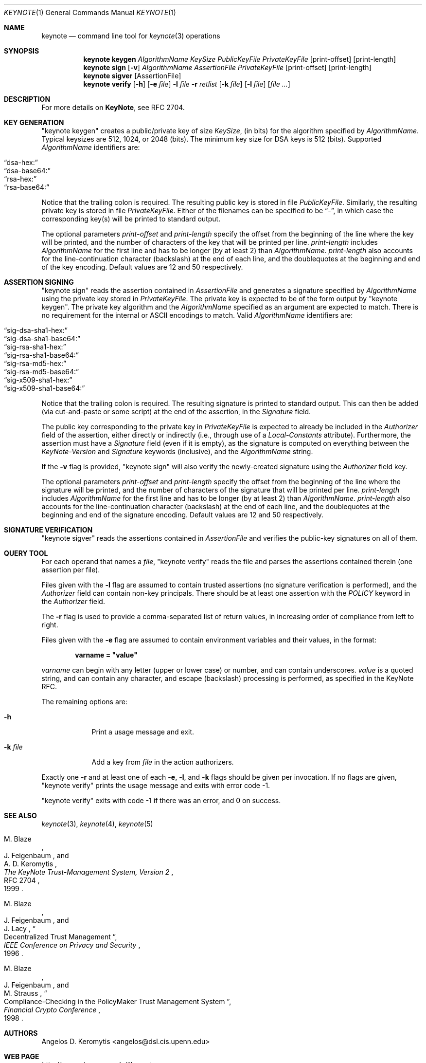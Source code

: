 .\" $OpenBSD: keynote.1,v 1.26 2004/06/24 20:22:41 msf Exp $
.\"
.\" The author of this code is Angelos D. Keromytis (angelos@dsl.cis.upenn.edu)
.\"
.\" This code was written by Angelos D. Keromytis in Philadelphia, PA, USA,
.\" in April-May 1998
.\"
.\" Copyright (C) 1998, 1999 by Angelos D. Keromytis.
.\"
.\" Permission to use, copy, and modify this software with or without fee
.\" is hereby granted, provided that this entire notice is included in
.\" all copies of any software which is or includes a copy or
.\" modification of this software.
.\" You may use this code under the GNU public license if you so wish. Please
.\" contribute changes back to the author.
.\"
.\" THIS SOFTWARE IS BEING PROVIDED "AS IS", WITHOUT ANY EXPRESS OR
.\" IMPLIED WARRANTY. IN PARTICULAR, THE AUTHORS MAKES NO
.\" REPRESENTATION OR WARRANTY OF ANY KIND CONCERNING THE
.\" MERCHANTABILITY OF THIS SOFTWARE OR ITS FITNESS FOR ANY PARTICULAR
.\" PURPOSE.
.\"
.Dd April 29, 1999
.Dt KEYNOTE 1
.\" .TH keynote 1 local
.Os
.Sh NAME
.Nm keynote
.Nd command line tool for
.Xr keynote 3
operations
.Sh SYNOPSIS
.Nm keynote keygen
.Ar AlgorithmName
.Ar KeySize
.Ar PublicKeyFile
.Ar PrivateKeyFile
.Op print-offset
.Op print-length
.Nm keynote sign
.Op Fl v
.Ar AlgorithmName
.Ar AssertionFile
.Ar PrivateKeyFile
.Op print-offset
.Op print-length
.Nm keynote sigver
.Op AssertionFile
.Nm keynote verify
.Op Fl h
.Op Fl e Ar file
.Fl l Ar file
.Fl r Ar retlist
.Op Fl k Ar file
.Op Fl l Ar file
.Op Ar file ...
.Sh DESCRIPTION
For more details on
.Nm KeyNote ,
see RFC 2704.
.Sh KEY GENERATION
"keynote keygen" creates a public/private key of size
.Fa KeySize ,
(in bits) for the algorithm specified by
.Fa AlgorithmName .
Typical keysizes are 512, 1024, or 2048 (bits).
The minimum key size for DSA keys is 512 (bits).
Supported
.Fa AlgorithmName
identifiers are:
.Pp
.Bl -tag -width Dq -offset indent -compact
.It Dq dsa-hex:
.It Dq dsa-base64:
.It Dq rsa-hex:
.It Dq rsa-base64:
.El
.Pp
Notice that the trailing colon is required.
The resulting public key is stored in file
.Fa PublicKeyFile .
Similarly, the resulting private key is stored in file
.Fa PrivateKeyFile .
Either of the filenames can be specified to be
.Dq \- ,
in which case the corresponding key(s) will be printed to standard output.
.Pp
The optional parameters
.Fa print-offset
and
.Fa print-length
specify the offset from the beginning of the line where the key
will be printed, and the number of characters of the key that will
be printed per line.
.Fa print-length
includes
.Fa AlgorithmName
for the first line and has to be longer (by at least 2) than
.Fa AlgorithmName .
.Fa print-length
also accounts for the line-continuation character (backslash) at
the end of each line, and the doublequotes at the beginning and end
of the key encoding.
Default values are 12 and 50 respectively.
.Sh ASSERTION SIGNING
"keynote sign" reads the assertion contained in
.Fa AssertionFile
and generates a signature specified by
.Fa AlgorithmName
using the private key stored in
.Fa PrivateKeyFile .
The private key is expected to be of the form output by
.Qq keynote keygen .
The private key algorithm and the
.Fa AlgorithmName
specified as an argument are expected to match.
There is no requirement for the internal or ASCII encodings to match.
Valid
.Fa AlgorithmName
identifiers are:
.Pp
.Bl -tag -width Dq -offset indent -compact
.It Dq sig-dsa-sha1-hex:
.It Dq sig-dsa-sha1-base64:
.It Dq sig-rsa-sha1-hex:
.It Dq sig-rsa-sha1-base64:
.It Dq sig-rsa-md5-hex:
.It Dq sig-rsa-md5-base64:
.It Dq sig-x509-sha1-hex:
.It Dq sig-x509-sha1-base64:
.El
.Pp
Notice that the trailing colon is required.
The resulting signature is printed to standard output.
This can then be added (via cut-and-paste or some script) at the end of the
assertion, in the
.Fa Signature
field.
.Pp
The public key corresponding to the private key in
.Fa PrivateKeyFile
is expected to already be included in the
.Fa Authorizer
field of the assertion, either directly or indirectly (i.e., through
use of a
.Fa Local-Constants
attribute).
Furthermore, the assertion must have a
.Fa Signature
field (even if it is empty), as the signature is computed on
everything between the
.Fa KeyNote-Version
and
.Fa Signature
keywords (inclusive), and the
.Fa AlgorithmName
string.
.Pp
If the
.Fl v
flag is provided,
.Qq keynote sign
will also verify the newly-created signature using the
.Fa Authorizer
field key.
.Pp
The optional parameters
.Fa print-offset
and
.Fa print-length
specify the offset from the beginning of the line where the signature
will be printed, and the number of characters of the signature that will
be printed per line.
.Fa print-length
includes
.Fa AlgorithmName
for the first line and has to be longer (by at least 2) than
.Fa AlgorithmName .
.Fa print-length
also accounts for the line-continuation character (backslash) at
the end of each line, and the doublequotes at the beginning and end
of the signature encoding.
Default values are 12 and 50 respectively.
.Sh SIGNATURE VERIFICATION
.Qq keynote sigver
reads the assertions contained in
.Fa AssertionFile
and verifies the public-key signatures on all of them.
.Sh QUERY TOOL
For each operand that names a
.Ar file ,
.Qq keynote verify
reads the file and parses the assertions contained therein (one assertion
per file).
.Pp
Files given with the
.Fl l
flag are assumed to contain trusted assertions (no signature
verification is performed), and the
.Fa Authorizer
field can contain non-key principals.
There should be at least one assertion with the
.Fa POLICY
keyword in the
.Fa Authorizer
field.
.Pp
The
.Fl r
flag is used to provide a comma-separated list of return values, in
increasing order of compliance from left to right.
.Pp
Files given with the
.Fl e
flag are assumed to contain environment variables and their values,
in the format:
.Pp
.Dl  varname = \&"value\&"
.Pp
.Fa varname
can begin with any letter (upper or lower case) or number,
and can contain underscores.
.Fa value
is a quoted string, and can contain any character, and escape
(backslash) processing is performed, as specified in the KeyNote
RFC.
.Pp
The remaining options are:
.Bl -tag -width "-k file"
.It Fl h
Print a usage message and exit.
.It Fl k Ar file
Add a key from
.Fa file
in the action authorizers.
.El
.Pp
Exactly one
.Fl r
and at least one of each
.Fl e ,
.Fl l ,
and
.Fl k
flags should be given per invocation.
If no flags are given,
.Qq keynote verify
prints the usage message and exits with error code \-1.
.Pp
.Qq keynote verify
exits with code \-1 if there was an error, and 0 on success.
.Sh SEE ALSO
.Xr keynote 3 ,
.Xr keynote 4 ,
.Xr keynote 5
.Rs
.%A M. Blaze
.%A J. Feigenbaum
.%A A. D. Keromytis
.%T "The KeyNote Trust-Management System, Version 2"
.%N RFC 2704
.%D 1999
.Re
.Rs
.%A M. Blaze
.%A J. Feigenbaum
.%A J. Lacy
.%T Decentralized Trust Management
.%J IEEE Conference on Privacy and Security
.%D 1996
.Re
.Rs
.%A M. Blaze
.%A J. Feigenbaum
.%A M. Strauss
.%T Compliance-Checking in the PolicyMaker Trust Management System
.%J Financial Crypto Conference
.%D 1998
.Re
.Sh AUTHORS
.An Angelos D. Keromytis Aq angelos@dsl.cis.upenn.edu
.Sh WEB PAGE
.Pa http://www.cis.upenn.edu/~keynote
.Sh BUGS
None that we know of.
If you find any, please report them at
.Dl Aq keynote@research.att.com
